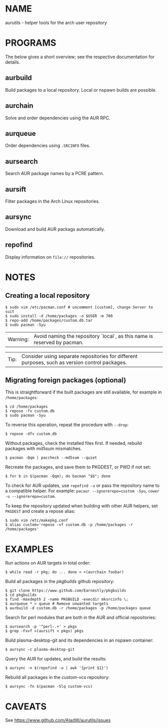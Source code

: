 #+STARTUP: indent
* NAME

aurutils - helper tools for the arch user repository

* PROGRAMS

The below gives a short overview; see the respective documentation for details.

** aurbuild

Build packages to a local repository. Local or nspawn builds are possible.

** aurchain

Solve and order dependencies using the AUR RPC.

** aurqueue

Order dependencies using ~.SRCINFO~ files.

** aursearch

Search AUR package names by a PCRE pattern.

** aursift

Filter packages in the Arch Linux repositories.

** aursync

Download and build AUR packags automatically.

** repofind

Display information on ~file://~ repositories.

* NOTES

** Creating a local repository

#+BEGIN_SRC 
$ sudo vim /etc/pacman.conf # uncomment [custom], change Server to suit
$ sudo install -d /home/packages -o $USER -m 700
$ repo-add /home/packages/custom.db.tar
$ sudo pacman -Syu
#+END_SRC

| Warning: | Avoid naming the repository `local`, as this name is reserved by pacman. |

| Tip: | Consider using separate repositories for different purposes, such as version control packages. |

** Migrating foreign packages (optional)

This is straightforward if the built packages are still available, for example in ~/home/packages~:

#+BEGIN_SRC 
$ cd /home/packages
$ repose -fv custom.db
$ sudo pacman -Syu
#+END_SRC

To reverse this operation, repeat the procedure with ~--drop~:

#+BEGIN_SRC 
$ repose -dfv custom.db
#+END_SRC

Without packages, check the installed files first. If needed, rebuild packages with md5sum mismatches.

#+BEGIN_SRC 
$ pacman -Qqm | paccheck --md5sum --quiet
#+END_SRC

Recreate the packages, and save them to PKGDEST, or PWD if not set:

#+BEGIN_SRC
$ for b in $(pacman -Qqm); do bacman "$b"; done
#+END_SRC

To check for AUR updates, use ~repofind -u~ or pass the repository name to a compatible helper. For example: ~pacaur --ignorerepo=custom -Syu~, ~cower -u --ignorerepo=custom~.

To keep the repository updated when building with other AUR helpers, set ~PKGDEST~ and create a repose alias:

#+BEGIN_SRC
$ sudo vim /etc/makepkg.conf
$ alias custom='repose -vf custom.db -p /home/packages -r /home/packages'
#+END_SRC

* EXAMPLES
Run actions on AUR targets in total order:

#+BEGIN_SRC 
$ while read -r pkg; do ... done < <(aurchain foobar)
#+END_SRC

Build all packages in the /pkgbuilds/ github repository:

#+BEGIN_SRC 
$ git clone https://www.github.com/Earnestly/pkgbuilds
$ cd pkgbuilds
$ find -maxdepth 2 -name PKGBUILD -execdir mksrcinfo \;
$ aurqueue * > queue # Remove unwanted targets
$ aurbuild -d custom.db -r /home/packages -p /home/packages queue
#+END_SRC

Search for perl modules that are both in the AUR and official repositories:

#+BEGIN_SRC 
$ aursearch -p '^perl-.+' > pkgs
$ grep -Fxvf <(aursift < pkgs) pkgs
#+END_SRC

Build plasma-desktop-git and its dependencies in an nspawn container:

#+BEGIN_SRC 
$ aursync -c plasma-desktop-git
#+END_SRC

Query the AUR for updates, and build the results:

#+BEGIN_SRC 
$ aursync -n $(repofind -u | awk '{print $1}')
#+END_SRC

Rebuild all packages in the /custom-vcs/ repository:

#+BEGIN_SRC 
$ aursync -fn $(pacman -Slq custom-vcs)
#+END_SRC


* CAVEATS

See https://www.github.com/AladW/aurutils/issues

